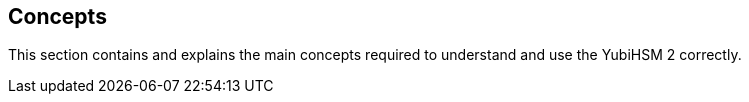 == Concepts

This section contains and explains the main concepts required to understand and use the YubiHSM 2 correctly.
